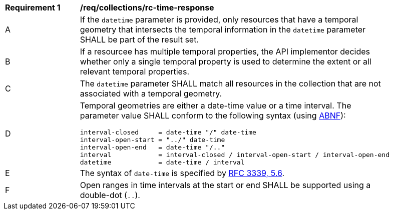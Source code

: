 [[req_collections_rc-time-response]]
[width="90%",cols="2,6a"]
|===
^|*Requirement {counter:req-id}* |*/req/collections/rc-time-response* 
^|A |If the `datetime` parameter is provided, only resources that have a temporal geometry that intersects the temporal information in the `datetime` parameter SHALL be part of the result set.
^|B |If a resourcee has multiple temporal properties, the API implementor decides whether only a single temporal property is used to determine the extent or all relevant temporal properties.
^|C |The ``datetime`` parameter SHALL match all resources in the collection that are not associated with a temporal geometry.
^|D |Temporal geometries are either a date-time value or a time interval. The parameter value SHALL conform to the following syntax (using link:https://tools.ietf.org/html/rfc2234[ABNF]):

[source,java]
----
interval-closed     = date-time "/" date-time
interval-open-start = "../" date-time
interval-open-end   = date-time "/.."
interval            = interval-closed / interval-open-start / interval-open-end
datetime            = date-time / interval
----
^|E |The syntax of `date-time` is specified by link:https://tools.ietf.org/html/rfc3339#section-5.6[RFC 3339, 5.6].
^|F |Open ranges in time intervals at the start or end SHALL be supported using a double-dot (`..`).
|===
